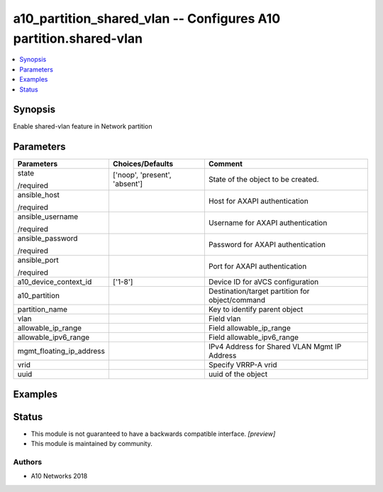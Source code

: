 .. _a10_partition_shared_vlan_module:


a10_partition_shared_vlan -- Configures A10 partition.shared-vlan
=================================================================

.. contents::
   :local:
   :depth: 1


Synopsis
--------

Enable shared-vlan feature in Network partition






Parameters
----------

+--------------------------+-------------------------------+-------------------------------------------------+
| Parameters               | Choices/Defaults              | Comment                                         |
|                          |                               |                                                 |
|                          |                               |                                                 |
+==========================+===============================+=================================================+
| state                    | ['noop', 'present', 'absent'] | State of the object to be created.              |
|                          |                               |                                                 |
| /required                |                               |                                                 |
+--------------------------+-------------------------------+-------------------------------------------------+
| ansible_host             |                               | Host for AXAPI authentication                   |
|                          |                               |                                                 |
| /required                |                               |                                                 |
+--------------------------+-------------------------------+-------------------------------------------------+
| ansible_username         |                               | Username for AXAPI authentication               |
|                          |                               |                                                 |
| /required                |                               |                                                 |
+--------------------------+-------------------------------+-------------------------------------------------+
| ansible_password         |                               | Password for AXAPI authentication               |
|                          |                               |                                                 |
| /required                |                               |                                                 |
+--------------------------+-------------------------------+-------------------------------------------------+
| ansible_port             |                               | Port for AXAPI authentication                   |
|                          |                               |                                                 |
| /required                |                               |                                                 |
+--------------------------+-------------------------------+-------------------------------------------------+
| a10_device_context_id    | ['1-8']                       | Device ID for aVCS configuration                |
|                          |                               |                                                 |
|                          |                               |                                                 |
+--------------------------+-------------------------------+-------------------------------------------------+
| a10_partition            |                               | Destination/target partition for object/command |
|                          |                               |                                                 |
|                          |                               |                                                 |
+--------------------------+-------------------------------+-------------------------------------------------+
| partition_name           |                               | Key to identify parent object                   |
|                          |                               |                                                 |
|                          |                               |                                                 |
+--------------------------+-------------------------------+-------------------------------------------------+
| vlan                     |                               | Field vlan                                      |
|                          |                               |                                                 |
|                          |                               |                                                 |
+--------------------------+-------------------------------+-------------------------------------------------+
| allowable_ip_range       |                               | Field allowable_ip_range                        |
|                          |                               |                                                 |
|                          |                               |                                                 |
+--------------------------+-------------------------------+-------------------------------------------------+
| allowable_ipv6_range     |                               | Field allowable_ipv6_range                      |
|                          |                               |                                                 |
|                          |                               |                                                 |
+--------------------------+-------------------------------+-------------------------------------------------+
| mgmt_floating_ip_address |                               | IPv4 Address for Shared VLAN Mgmt IP Address    |
|                          |                               |                                                 |
|                          |                               |                                                 |
+--------------------------+-------------------------------+-------------------------------------------------+
| vrid                     |                               | Specify VRRP-A vrid                             |
|                          |                               |                                                 |
|                          |                               |                                                 |
+--------------------------+-------------------------------+-------------------------------------------------+
| uuid                     |                               | uuid of the object                              |
|                          |                               |                                                 |
|                          |                               |                                                 |
+--------------------------+-------------------------------+-------------------------------------------------+







Examples
--------

.. code-block:: yaml+jinja

    





Status
------




- This module is not guaranteed to have a backwards compatible interface. *[preview]*


- This module is maintained by community.



Authors
~~~~~~~

- A10 Networks 2018

